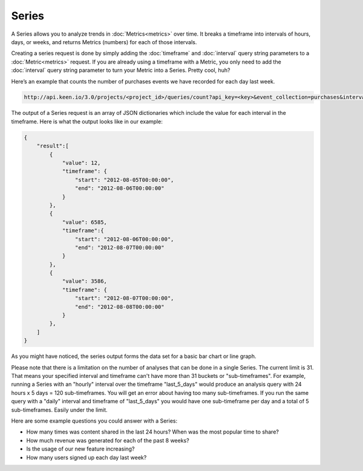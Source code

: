 ======
Series
======

A Series allows you to analyze trends in :doc:`Metrics<metrics>` over time. It breaks a timeframe into intervals of hours, days, or weeks, and returns Metrics (numbers) for each of those intervals.

Creating a series request is done by simply adding the :doc:`timeframe` and :doc:`interval` query string parameters to a :doc:`Metric<metrics>` request. If you are already using a timeframe with a Metric, you only need to add the :doc:`interval` query string parameter to turn your Metric into a Series. Pretty cool, huh?


Here’s an example that counts the number of purchases events we have recorded for each day last week.

.. code-block:: none

    http://api.keen.io/3.0/projects/<project_id>/queries/count?api_key=<key>&event_collection=purchases&interval=daily&timeframe=last_3_days

The output of a Series request is an array of JSON dictionaries which include the value for each interval in the timeframe.  Here is what the output looks like in our example:

.. code-block:: none

    {
        "result":[
            {
                "value": 12,
                "timeframe": {
                    "start": "2012-08-05T00:00:00",
                    "end": "2012-08-06T00:00:00"
                }
            },
            {
                "value": 6585,
                "timeframe":{
                    "start": "2012-08-06T00:00:00",
                    "end": "2012-08-07T00:00:00"
                }
            },
            {
                "value": 3586,
                "timeframe": {
                    "start": "2012-08-07T00:00:00",
                    "end": "2012-08-08T00:00:00"
                }
            },
        ]
    }

As you might have noticed, the series output forms the data set for a basic bar chart or line graph.

Please note that there is a limitation on the number of analyses that can be done in a single Series. The current limit is 31. That means your specified interval and timeframe can't have more than 31 buckets or "sub-timeframes". For example, running a Series with an "hourly" interval over the timeframe "last_5_days" would produce an analysis query with 24 hours x 5 days = 120 sub-timeframes. You will get an error about having too many sub-timeframes. If you run the same query with a "daily" interval and timeframe of "last_5_days" you would have one sub-timeframe per day and a total of 5 sub-timeframes. Easily under the limit.

Here are some example questions you could answer with a Series:

* How many times was content shared in the last 24 hours? When was the most popular time to share?
* How much revenue was generated for each of the past 8 weeks?
* Is the usage of our new feature increasing?
* How many users signed up each day last week?